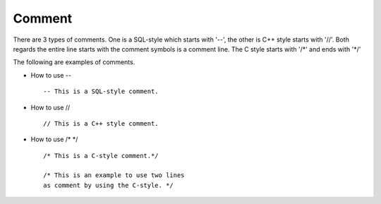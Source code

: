 *******
Comment
*******

There are 3 types of comments. One is a SQL-style which starts with '--', the other is C++ style starts with '//'. Both regards the entire line starts with the comment symbols is a comment line. The C style starts with '/\*' and ends with '\*/'

The following are examples of comments.

* How to use -- ::

    -- This is a SQL-style comment.

* How to use // ::

    // This is a C++ style comment.

* How to use /* \*/ ::

    /* This is a C-style comment.*/

    /* This is an example to use two lines
    as comment by using the C-style. */
